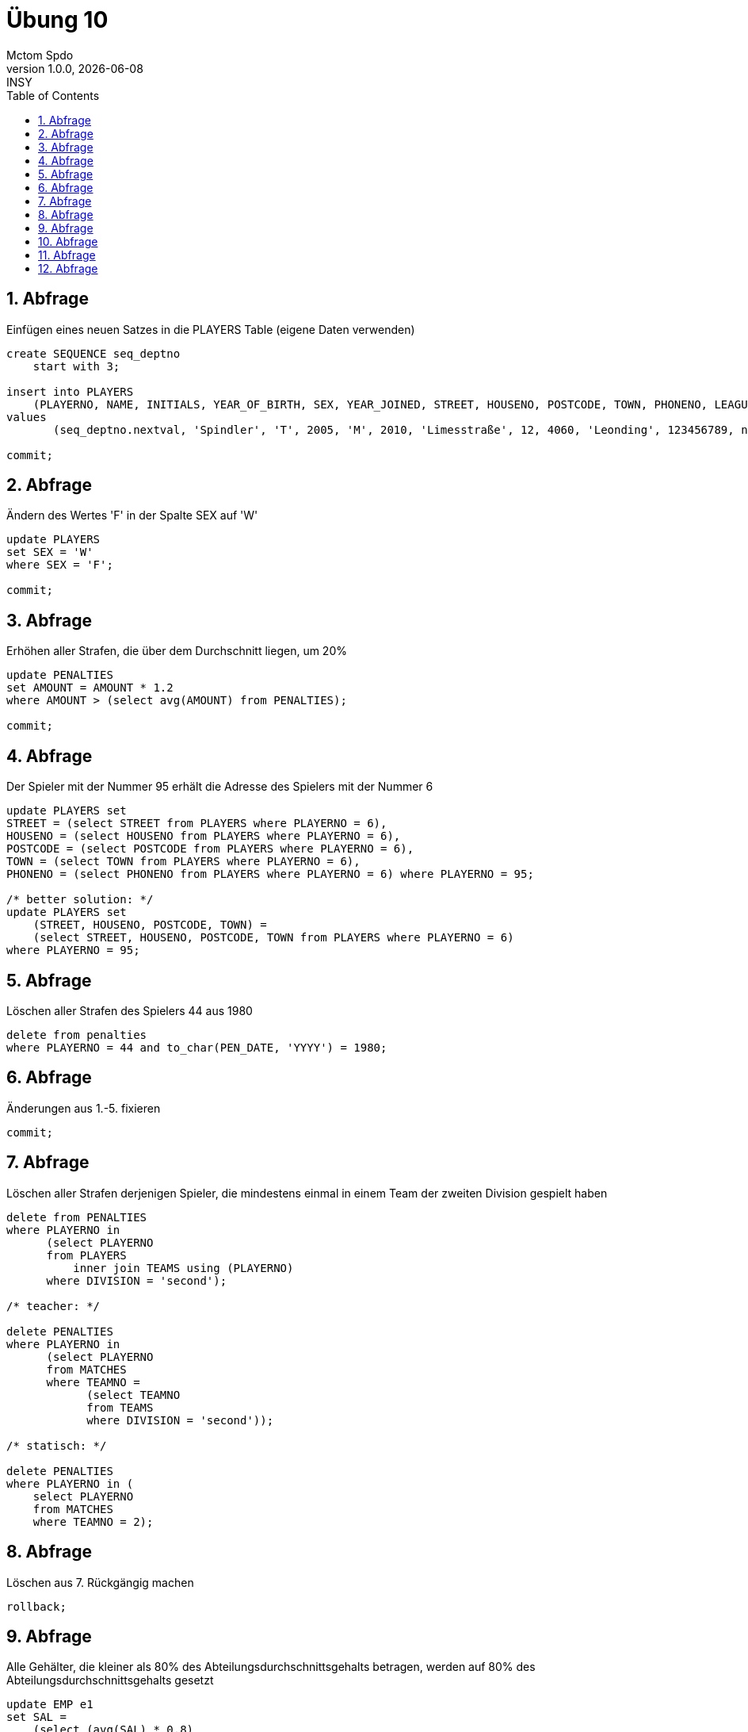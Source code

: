 = Übung 10
Mctom Spdo
1.0.0, {docdate}: INSY
ifndef::imagesdir[:imagesdir: images]
//:toc-placement!:  // prevents the generation of the doc at this position, so it can be printed afterwards
:sourcedir: ../src/main/java
:icons: font
:sectnums:    // Nummerierung der Überschriften / section numbering
:toc: left
:stylesheet: ../../asciidocs/css/dark.css

== Abfrage

Einfügen eines neuen Satzes in die PLAYERS Table (eigene Daten verwenden)

[source,sql]
----
create SEQUENCE seq_deptno
    start with 3;

insert into PLAYERS
    (PLAYERNO, NAME, INITIALS, YEAR_OF_BIRTH, SEX, YEAR_JOINED, STREET, HOUSENO, POSTCODE, TOWN, PHONENO, LEAGUENO)
values
       (seq_deptno.nextval, 'Spindler', 'T', 2005, 'M', 2010, 'Limesstraße', 12, 4060, 'Leonding', 123456789, null);

commit;
----

== Abfrage

Ändern des Wertes 'F' in der Spalte SEX auf 'W'

[source,sql]
----
update PLAYERS
set SEX = 'W'
where SEX = 'F';

commit;
----

== Abfrage

Erhöhen aller Strafen, die über dem Durchschnitt liegen, um 20%

[source,sql]
----
update PENALTIES
set AMOUNT = AMOUNT * 1.2
where AMOUNT > (select avg(AMOUNT) from PENALTIES);

commit;
----

== Abfrage

Der Spieler mit der Nummer 95 erhält die Adresse des Spielers mit der Nummer 6

[source,sql]
----
update PLAYERS set
STREET = (select STREET from PLAYERS where PLAYERNO = 6),
HOUSENO = (select HOUSENO from PLAYERS where PLAYERNO = 6),
POSTCODE = (select POSTCODE from PLAYERS where PLAYERNO = 6),
TOWN = (select TOWN from PLAYERS where PLAYERNO = 6),
PHONENO = (select PHONENO from PLAYERS where PLAYERNO = 6) where PLAYERNO = 95;

/* better solution: */
update PLAYERS set
    (STREET, HOUSENO, POSTCODE, TOWN) =
    (select STREET, HOUSENO, POSTCODE, TOWN from PLAYERS where PLAYERNO = 6)
where PLAYERNO = 95;
----

== Abfrage

Löschen aller Strafen des Spielers 44 aus 1980

[source,sql]
----
delete from penalties
where PLAYERNO = 44 and to_char(PEN_DATE, 'YYYY') = 1980;
----

== Abfrage

Änderungen aus 1.-5. fixieren

[source,sql]
----
commit;
----

== Abfrage

Löschen aller Strafen derjenigen Spieler, die mindestens einmal in einem Team der zweiten Division gespielt haben

[source,sql]
----
delete from PENALTIES
where PLAYERNO in
      (select PLAYERNO
      from PLAYERS
          inner join TEAMS using (PLAYERNO)
      where DIVISION = 'second');

/* teacher: */

delete PENALTIES
where PLAYERNO in
      (select PLAYERNO
      from MATCHES
      where TEAMNO =
            (select TEAMNO
            from TEAMS
            where DIVISION = 'second'));

/* statisch: */

delete PENALTIES
where PLAYERNO in (
    select PLAYERNO
    from MATCHES
    where TEAMNO = 2);
----

== Abfrage

Löschen aus 7. Rückgängig machen

[source,sql]
----
rollback;
----

== Abfrage

Alle Gehälter, die kleiner als 80% des Abteilungsdurchschnittsgehalts betragen, werden auf 80% des Abteilungsdurchschnittsgehalts gesetzt

[source,sql]
----
update EMP e1
set SAL =
    (select (avg(SAL) * 0.8)
    from EMP e2
    where e2.DEPTNO = e1.DEPTNO)
where sal < (
    select (avg(SAL) * 0.8)
    from EMP e3
    where e3.DEPTNO = e1.DEPTNO);
----

== Abfrage

Löschen aller Angestellten, die schon länger als 35 Jahre in der Firma sind

[source,sql]
----
delete from EMP
where (to_char(sysdate, 'YYYY') - to_char(HIREDATE, 'YYYY')) > 35;
----

== Abfrage

Erstellen einer Nummernfolge mit den Werten 50, 60, 70, 80, ...

[source,sql]
----
(select max(DEPTNO) from DEPT);

create SEQUENCE SEQ_DEPTNO
    start with 60 INCREMENT by 10;

/* teacher: (50 because of datasets that were not changed */
create SEQUENCE dept_deptno
start with 50 increment by 10 nomaxvalue nocache;
----

== Abfrage

Einfügen eines neuen Satzes in die Tabelle DEPT mit DEPTNO entsprechend der Nummernfolge aus 11., DNAME 'HTL' und LOC 'LEONDING'

[source,sql]
----
insert into dept
values (SEQ_DEPTNO.nextval, 'HTL', 'LEONDING');
----
